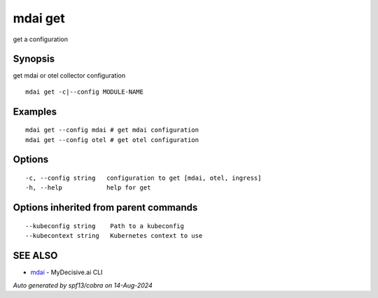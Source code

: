 .. _mdai_get:

mdai get
--------

get a configuration

Synopsis
~~~~~~~~


get mdai or otel collector configuration

::

  mdai get -c|--config MODULE-NAME

Examples
~~~~~~~~

::

    mdai get --config mdai # get mdai configuration
    mdai get --config otel # get otel configuration

Options
~~~~~~~

::

  -c, --config string   configuration to get [mdai, otel, ingress]
  -h, --help            help for get

Options inherited from parent commands
~~~~~~~~~~~~~~~~~~~~~~~~~~~~~~~~~~~~~~

::

      --kubeconfig string    Path to a kubeconfig
      --kubecontext string   Kubernetes context to use

SEE ALSO
~~~~~~~~

* `mdai <mdai.rst>`_ 	 - MyDecisive.ai CLI

*Auto generated by spf13/cobra on 14-Aug-2024*
